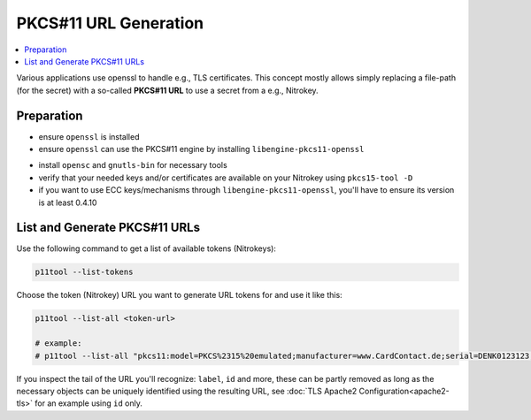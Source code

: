 PKCS#11 URL Generation
======================

.. contents:: :local:


Various applications use openssl to handle e.g., TLS certificates. 
This concept mostly allows simply replacing a file-path (for the secret)
with a so-called **PKCS#11 URL** to use a secret from a e.g., Nitrokey.

Preparation
-----------

* ensure ``openssl`` is installed

* ensure ``openssl`` can use the PKCS#11 engine by installing ``libengine-pkcs11-openssl``

.. code-block:
   openssl engine pkcs11 -t
   # expected good output:
   #
   # (pkcs11) pkcs11 engine
   #     [ available ]

* install ``opensc`` and ``gnutls-bin`` for necessary tools

* verify that your needed keys and/or certificates are available on your Nitrokey using ``pkcs15-tool -D``

* if you want to use ECC keys/mechanisms through ``libengine-pkcs11-openssl``, you'll have to ensure 
  its version is at least 0.4.10

List and Generate PKCS#11 URLs
------------------------------

Use the following command to get a list of available tokens (Nitrokeys):

.. code-block:: bash

   p11tool --list-tokens


Choose the token (Nitrokey) URL you want to generate URL tokens for and use it like this:

.. code-block::

   p11tool --list-all <token-url>

   # example:
   # p11tool --list-all "pkcs11:model=PKCS%2315%20emulated;manufacturer=www.CardContact.de;serial=DENK0123123;token=UserPIN%20%28SmartCard-HSM%29"

If you inspect the tail of the URL you'll recognize: ``label``, ``id`` and
more, these can be partly removed as long as the necessary objects can be uniquely 
identified using the resulting URL, see :doc:`TLS Apache2 Configuration<apache2-tls>` 
for an example using ``id`` only.


